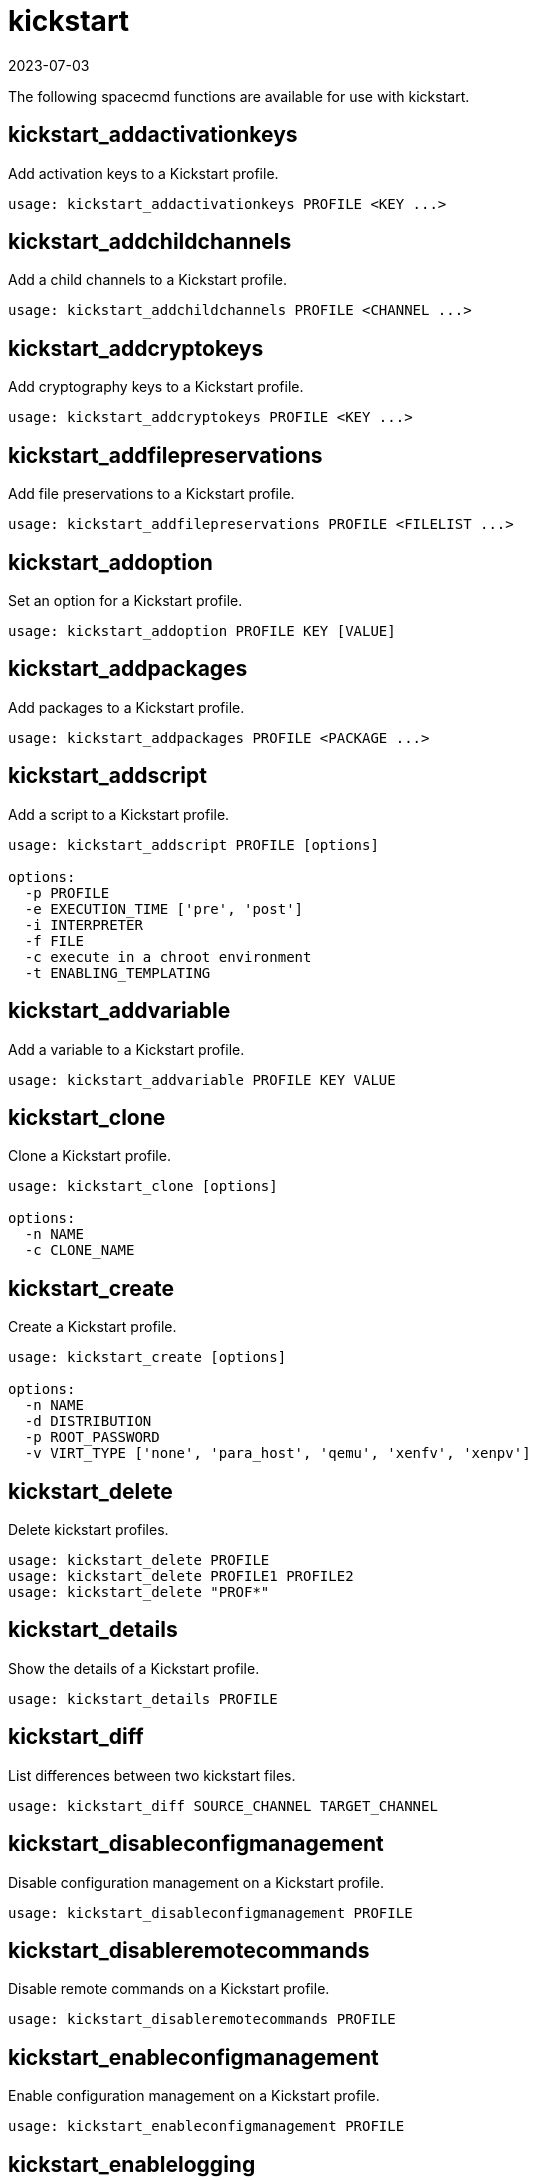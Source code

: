 [[ref-spacecmd-kickstart]]
= kickstart
:description: This page serves as a starting point for managing Kickstart profiles, including creating, cloning, and deleting them, using various spacecmd functions.
:revdate: 2023-07-03
:page-revdate: {revdate}

The following spacecmd functions are available for use with kickstart.

== kickstart_addactivationkeys


Add activation keys to a Kickstart profile.

[source]
--
usage: kickstart_addactivationkeys PROFILE <KEY ...>
--



== kickstart_addchildchannels

Add a child channels to a Kickstart profile.

[source]
--
usage: kickstart_addchildchannels PROFILE <CHANNEL ...>
--



== kickstart_addcryptokeys

Add cryptography keys to a Kickstart profile.

[source]
--
usage: kickstart_addcryptokeys PROFILE <KEY ...>
--



== kickstart_addfilepreservations

Add file preservations to a Kickstart profile.

[source]
--
usage: kickstart_addfilepreservations PROFILE <FILELIST ...>
--



== kickstart_addoption

Set an option for a Kickstart profile.

[source]
--
usage: kickstart_addoption PROFILE KEY [VALUE]
--



== kickstart_addpackages

Add packages to a Kickstart profile.

[source]
--
usage: kickstart_addpackages PROFILE <PACKAGE ...>
--



== kickstart_addscript

Add a script to a Kickstart profile.

[source]
--
usage: kickstart_addscript PROFILE [options]

options:
  -p PROFILE
  -e EXECUTION_TIME ['pre', 'post']
  -i INTERPRETER
  -f FILE
  -c execute in a chroot environment
  -t ENABLING_TEMPLATING
--



== kickstart_addvariable

Add a variable to a Kickstart profile.

[source]
--
usage: kickstart_addvariable PROFILE KEY VALUE
--


== kickstart_clone

Clone a Kickstart profile.

[source]
--
usage: kickstart_clone [options]

options:
  -n NAME
  -c CLONE_NAME
--



== kickstart_create

Create a Kickstart profile.

[source]
--
usage: kickstart_create [options]

options:
  -n NAME
  -d DISTRIBUTION
  -p ROOT_PASSWORD
  -v VIRT_TYPE ['none', 'para_host', 'qemu', 'xenfv', 'xenpv']
--



== kickstart_delete

Delete kickstart profiles.

[source]
--
usage: kickstart_delete PROFILE
usage: kickstart_delete PROFILE1 PROFILE2
usage: kickstart_delete "PROF*"
--



== kickstart_details

Show the details of a Kickstart profile.

[source]
--
usage: kickstart_details PROFILE
--



== kickstart_diff

List differences between two kickstart files.

[source]
--
usage: kickstart_diff SOURCE_CHANNEL TARGET_CHANNEL
--



== kickstart_disableconfigmanagement

Disable configuration management on a Kickstart profile.

[source]
--
usage: kickstart_disableconfigmanagement PROFILE
--



== kickstart_disableremotecommands

Disable remote commands on a Kickstart profile.

[source]
--
usage: kickstart_disableremotecommands PROFILE
--



== kickstart_enableconfigmanagement

Enable configuration management on a Kickstart profile.

[source]
--
usage: kickstart_enableconfigmanagement PROFILE
--



== kickstart_enablelogging

Enable logging for a Kickstart profile.

[source]
--
usage: kickstart_enablelogging PROFILE
--



== kickstart_enableremotecommands
Enable remote commands on a Kickstart profile.

[source]
--
usage: kickstart_enableremotecommands PROFILE
--



== kickstart_export

Export kickstart profiles to json formatted file.

[source]
--
usage: kickstart_export <KSPROFILE>... [options]
options:
    -f outfile.json : specify an output filename, defaults to <KSPROFILE>.json
                      if exporting a single kickstart, profiles.json for multiple
                      kickstarts, or ks_all.json if no KSPROFILE specified
                      e.g (export ALL)

Note : KSPROFILE list is optional, default is to export ALL
--



== kickstart_getcontents

Show the contents of a Kickstart profile as they would be presented to a client.

[source]
--
usage: kickstart_getcontents LABEL
--



== kickstart_getsoftwaredetails

Gets kickstart profile software details.

[source]
--
usage: kickstart_getsoftwaredetails KS_LABEL
usage: kickstart_getsoftwaredetails KS_LABEL KS_LABEL2 ...
--



== kickstart_getupdatetype

Get the update type for a kickstart profiles.

[source]
--
usage: kickstart_getupdatetype PROFILE
usage: kickstart_getupdatetype PROFILE1 PROFILE2
usage: kickstart_getupdatetype "PROF*"
--



== kickstart_import

Import a Kickstart profile from a file.

[source]
--
usage: kickstart_import [options]

options:
  -f FILE
  -n NAME
  -d DISTRIBUTION
  -v VIRT_TYPE ['none', 'para_host', 'qemu', 'xenfv', 'xenpv']
--



== kickstart_import_raw

Import a raw Kickstart or {ay} profile from a file.

[source]
--
usage: kickstart_import_raw [options]

options:
  -f FILE
  -n NAME
  -d DISTRIBUTION
  -v VIRT_TYPE ['none', 'para_host', 'qemu', 'xenfv', 'xenpv']
--



== kickstart_importjson

Import kickstart profiles from json file.

[source]
--
usage: kickstart_import <JSONFILES...>
--



== kickstart_list

List the available Kickstart profiles.

[source]
--
usage: kickstart_list
--



== kickstart_listactivationkeys

List the activation keys associated with a Kickstart profile.

[source]
--
usage: kickstart_listactivationkeys PROFILE
--



== kickstart_listchildchannels

List the child channels of a Kickstart profile.

[source]
--
usage: kickstart_listchildchannels PROFILE
--



== kickstart_listcryptokeys

List the crypto keys associated with a Kickstart profile.

[source]
--
usage: kickstart_listcryptokeys PROFILE
--



== kickstart_listcustomoptions

List the custom options of a Kickstart profile.

[source]
--
usage: kickstart_listcustomoptions PROFILE
--



== kickstart_listoptions

List the options of a Kickstart profile.

[source]
--
usage: kickstart_listoptions PROFILE
--



== kickstart_listpackages

List the packages for a Kickstart profile.

[source]
--
usage: kickstart_listpackages PROFILE
--



== kickstart_listscripts

List the scripts for a Kickstart profile.

[source]
--
usage: kickstart_listscripts PROFILE
--



== kickstart_listvariables

List the variables of a Kickstart profile.

[source]
--
usage: kickstart_listvariables PROFILE
--



== kickstart_removeactivationkeys

Remove activation keys from a Kickstart profile.

[source]
--
usage: kickstart_removeactivationkeys PROFILE <KEY ...>
--



== kickstart_removechildchannels

Remove child channels from a Kickstart profile.

[source]
--
usage: kickstart_removechildchannels PROFILE <CHANNEL ...>
--



== kickstart_removecryptokeys

Remove crypto keys from a Kickstart profile.

[source]
--
usage: kickstart_removecryptokeys PROFILE <KEY ...>
--



== kickstart_removefilepreservations

Remove file preservations from a Kickstart profile.

[source]
--
usage: kickstart_removefilepreservations PROFILE <FILE ...>
--



== kickstart_removeoptions

Remove options from a Kickstart profile.

[source]
--
usage: kickstart_removeoptions PROFILE <OPTION ...>
--



== kickstart_removepackages

Remove packages from a Kickstart profile.

[source]
--
usage: kickstart_removepackages PROFILE <PACKAGE ...>
--



== kickstart_removescript

Add a script to a Kickstart profile.

[source]
--
usage: kickstart_removescript PROFILE [ID]
--



== kickstart_removevariables

Remove variables from a Kickstart profile.

[source]
--
usage: kickstart_removevariables PROFILE <KEY ...>
--



== kickstart_rename

Rename a Kickstart profile

[source]
--
usage: kickstart_rename OLDNAME NEWNAME
--



== kickstart_setcustomoptions

Set custom options for a Kickstart profile.

[source]
--
usage: kickstart_setcustomoptions PROFILE
--



== kickstart_setdistribution

Set the distribution for a Kickstart profile.

[source]
--
usage: kickstart_setdistribution PROFILE DISTRIBUTION
--



== kickstart_setlocale

Set the locale for a Kickstart profile.

[source]
--
usage: kickstart_setlocale PROFILE LOCALE
--



== kickstart_setpartitions

Set the partitioning scheme for a Kickstart profile.

[source]
--
usage: kickstart_setpartitions PROFILE
--



== kickstart_setselinux

Set the SELinux mode for a Kickstart profile.

[source]
--
usage: kickstart_setselinux PROFILE MODE
--



== kickstartsetupdatetype

Set the update type for a kickstart profiles.

[source]
--
usage: kickstartsetupdatetype [options] KS_LABEL

options:
    -u UPDATE_TYPE ['red_hat', 'all', 'none']
--



== kickstart_updatevariable

Update a variable in a Kickstart profile.

[source]
--
usage: kickstart_updatevariable PROFILE KEY VALUE
--